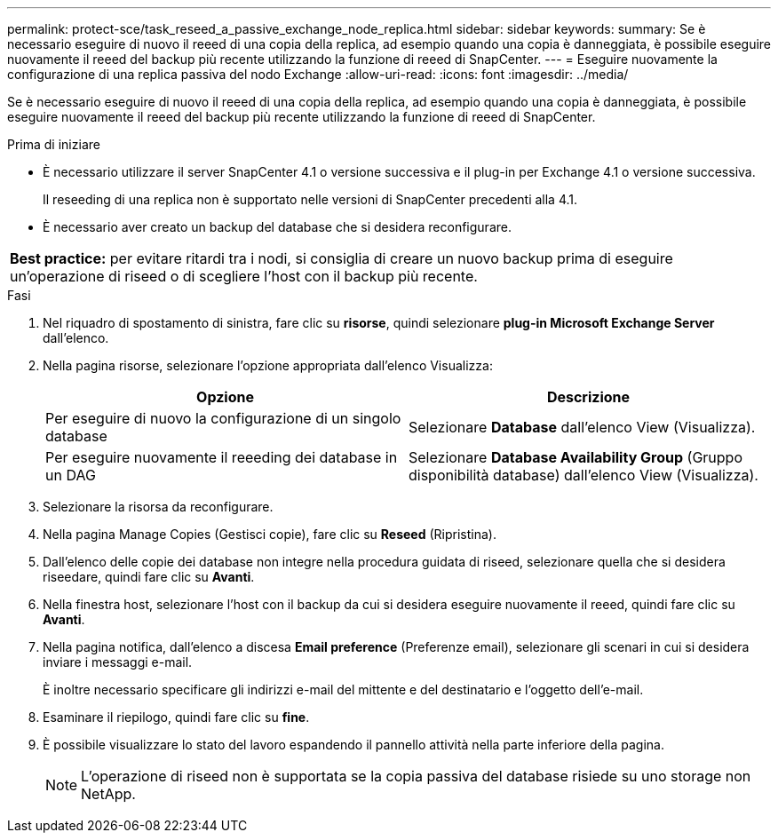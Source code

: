 ---
permalink: protect-sce/task_reseed_a_passive_exchange_node_replica.html 
sidebar: sidebar 
keywords:  
summary: Se è necessario eseguire di nuovo il reeed di una copia della replica, ad esempio quando una copia è danneggiata, è possibile eseguire nuovamente il reeed del backup più recente utilizzando la funzione di reeed di SnapCenter. 
---
= Eseguire nuovamente la configurazione di una replica passiva del nodo Exchange
:allow-uri-read: 
:icons: font
:imagesdir: ../media/


[role="lead"]
Se è necessario eseguire di nuovo il reeed di una copia della replica, ad esempio quando una copia è danneggiata, è possibile eseguire nuovamente il reeed del backup più recente utilizzando la funzione di reeed di SnapCenter.

.Prima di iniziare
* È necessario utilizzare il server SnapCenter 4.1 o versione successiva e il plug-in per Exchange 4.1 o versione successiva.
+
Il reseeding di una replica non è supportato nelle versioni di SnapCenter precedenti alla 4.1.

* È necessario aver creato un backup del database che si desidera reconfigurare.


|===


| *Best practice:* per evitare ritardi tra i nodi, si consiglia di creare un nuovo backup prima di eseguire un'operazione di riseed o di scegliere l'host con il backup più recente. 
|===
.Fasi
. Nel riquadro di spostamento di sinistra, fare clic su *risorse*, quindi selezionare *plug-in Microsoft Exchange Server* dall'elenco.
. Nella pagina risorse, selezionare l'opzione appropriata dall'elenco Visualizza:
+
|===
| Opzione | Descrizione 


 a| 
Per eseguire di nuovo la configurazione di un singolo database
 a| 
Selezionare *Database* dall'elenco View (Visualizza).



 a| 
Per eseguire nuovamente il reeeding dei database in un DAG
 a| 
Selezionare *Database Availability Group* (Gruppo disponibilità database) dall'elenco View (Visualizza).

|===
. Selezionare la risorsa da reconfigurare.
. Nella pagina Manage Copies (Gestisci copie), fare clic su *Reseed* (Ripristina).
. Dall'elenco delle copie dei database non integre nella procedura guidata di riseed, selezionare quella che si desidera riseedare, quindi fare clic su *Avanti*.
. Nella finestra host, selezionare l'host con il backup da cui si desidera eseguire nuovamente il reeed, quindi fare clic su *Avanti*.
. Nella pagina notifica, dall'elenco a discesa *Email preference* (Preferenze email), selezionare gli scenari in cui si desidera inviare i messaggi e-mail.
+
È inoltre necessario specificare gli indirizzi e-mail del mittente e del destinatario e l'oggetto dell'e-mail.

. Esaminare il riepilogo, quindi fare clic su *fine*.
. È possibile visualizzare lo stato del lavoro espandendo il pannello attività nella parte inferiore della pagina.
+

NOTE: L'operazione di riseed non è supportata se la copia passiva del database risiede su uno storage non NetApp.


